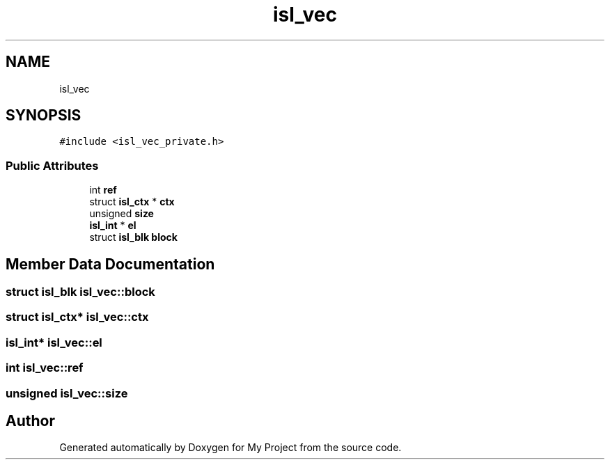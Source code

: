 .TH "isl_vec" 3 "Sun Jul 12 2020" "My Project" \" -*- nroff -*-
.ad l
.nh
.SH NAME
isl_vec
.SH SYNOPSIS
.br
.PP
.PP
\fC#include <isl_vec_private\&.h>\fP
.SS "Public Attributes"

.in +1c
.ti -1c
.RI "int \fBref\fP"
.br
.ti -1c
.RI "struct \fBisl_ctx\fP * \fBctx\fP"
.br
.ti -1c
.RI "unsigned \fBsize\fP"
.br
.ti -1c
.RI "\fBisl_int\fP * \fBel\fP"
.br
.ti -1c
.RI "struct \fBisl_blk\fP \fBblock\fP"
.br
.in -1c
.SH "Member Data Documentation"
.PP 
.SS "struct \fBisl_blk\fP isl_vec::block"

.SS "struct \fBisl_ctx\fP* isl_vec::ctx"

.SS "\fBisl_int\fP* isl_vec::el"

.SS "int isl_vec::ref"

.SS "unsigned isl_vec::size"


.SH "Author"
.PP 
Generated automatically by Doxygen for My Project from the source code\&.
